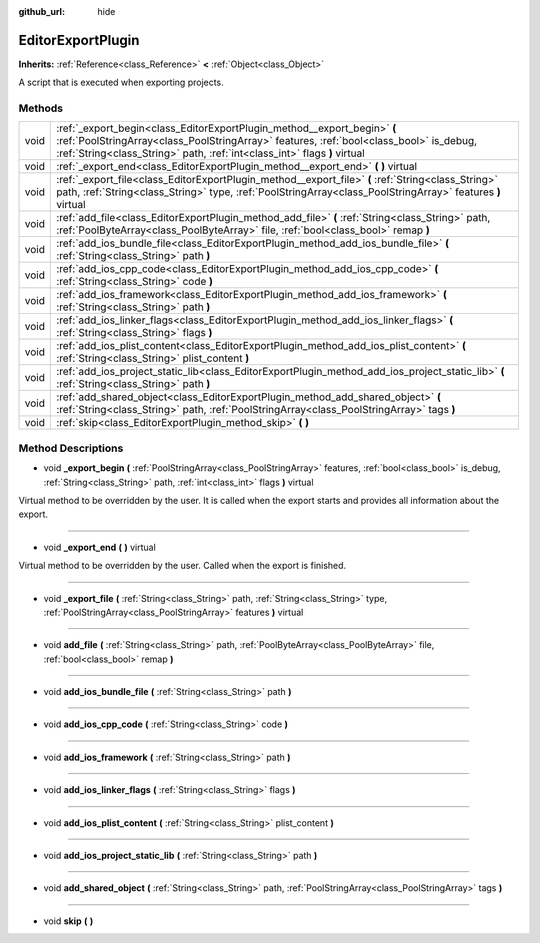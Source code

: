 :github_url: hide

.. Generated automatically by doc/tools/makerst.py in Godot's source tree.
.. DO NOT EDIT THIS FILE, but the EditorExportPlugin.xml source instead.
.. The source is found in doc/classes or modules/<name>/doc_classes.

.. _class_EditorExportPlugin:

EditorExportPlugin
==================

**Inherits:** :ref:`Reference<class_Reference>` **<** :ref:`Object<class_Object>`

A script that is executed when exporting projects.

Methods
-------

+------+-------------------------------------------------------------------------------------------------------------------------------------------------------------------------------------------------------------------------------------------------+
| void | :ref:`_export_begin<class_EditorExportPlugin_method__export_begin>` **(** :ref:`PoolStringArray<class_PoolStringArray>` features, :ref:`bool<class_bool>` is_debug, :ref:`String<class_String>` path, :ref:`int<class_int>` flags **)** virtual |
+------+-------------------------------------------------------------------------------------------------------------------------------------------------------------------------------------------------------------------------------------------------+
| void | :ref:`_export_end<class_EditorExportPlugin_method__export_end>` **(** **)** virtual                                                                                                                                                             |
+------+-------------------------------------------------------------------------------------------------------------------------------------------------------------------------------------------------------------------------------------------------+
| void | :ref:`_export_file<class_EditorExportPlugin_method__export_file>` **(** :ref:`String<class_String>` path, :ref:`String<class_String>` type, :ref:`PoolStringArray<class_PoolStringArray>` features **)** virtual                                |
+------+-------------------------------------------------------------------------------------------------------------------------------------------------------------------------------------------------------------------------------------------------+
| void | :ref:`add_file<class_EditorExportPlugin_method_add_file>` **(** :ref:`String<class_String>` path, :ref:`PoolByteArray<class_PoolByteArray>` file, :ref:`bool<class_bool>` remap **)**                                                           |
+------+-------------------------------------------------------------------------------------------------------------------------------------------------------------------------------------------------------------------------------------------------+
| void | :ref:`add_ios_bundle_file<class_EditorExportPlugin_method_add_ios_bundle_file>` **(** :ref:`String<class_String>` path **)**                                                                                                                    |
+------+-------------------------------------------------------------------------------------------------------------------------------------------------------------------------------------------------------------------------------------------------+
| void | :ref:`add_ios_cpp_code<class_EditorExportPlugin_method_add_ios_cpp_code>` **(** :ref:`String<class_String>` code **)**                                                                                                                          |
+------+-------------------------------------------------------------------------------------------------------------------------------------------------------------------------------------------------------------------------------------------------+
| void | :ref:`add_ios_framework<class_EditorExportPlugin_method_add_ios_framework>` **(** :ref:`String<class_String>` path **)**                                                                                                                        |
+------+-------------------------------------------------------------------------------------------------------------------------------------------------------------------------------------------------------------------------------------------------+
| void | :ref:`add_ios_linker_flags<class_EditorExportPlugin_method_add_ios_linker_flags>` **(** :ref:`String<class_String>` flags **)**                                                                                                                 |
+------+-------------------------------------------------------------------------------------------------------------------------------------------------------------------------------------------------------------------------------------------------+
| void | :ref:`add_ios_plist_content<class_EditorExportPlugin_method_add_ios_plist_content>` **(** :ref:`String<class_String>` plist_content **)**                                                                                                       |
+------+-------------------------------------------------------------------------------------------------------------------------------------------------------------------------------------------------------------------------------------------------+
| void | :ref:`add_ios_project_static_lib<class_EditorExportPlugin_method_add_ios_project_static_lib>` **(** :ref:`String<class_String>` path **)**                                                                                                      |
+------+-------------------------------------------------------------------------------------------------------------------------------------------------------------------------------------------------------------------------------------------------+
| void | :ref:`add_shared_object<class_EditorExportPlugin_method_add_shared_object>` **(** :ref:`String<class_String>` path, :ref:`PoolStringArray<class_PoolStringArray>` tags **)**                                                                    |
+------+-------------------------------------------------------------------------------------------------------------------------------------------------------------------------------------------------------------------------------------------------+
| void | :ref:`skip<class_EditorExportPlugin_method_skip>` **(** **)**                                                                                                                                                                                   |
+------+-------------------------------------------------------------------------------------------------------------------------------------------------------------------------------------------------------------------------------------------------+

Method Descriptions
-------------------

.. _class_EditorExportPlugin_method__export_begin:

- void **_export_begin** **(** :ref:`PoolStringArray<class_PoolStringArray>` features, :ref:`bool<class_bool>` is_debug, :ref:`String<class_String>` path, :ref:`int<class_int>` flags **)** virtual

Virtual method to be overridden by the user. It is called when the export starts and provides all information about the export.

----

.. _class_EditorExportPlugin_method__export_end:

- void **_export_end** **(** **)** virtual

Virtual method to be overridden by the user. Called when the export is finished.

----

.. _class_EditorExportPlugin_method__export_file:

- void **_export_file** **(** :ref:`String<class_String>` path, :ref:`String<class_String>` type, :ref:`PoolStringArray<class_PoolStringArray>` features **)** virtual

----

.. _class_EditorExportPlugin_method_add_file:

- void **add_file** **(** :ref:`String<class_String>` path, :ref:`PoolByteArray<class_PoolByteArray>` file, :ref:`bool<class_bool>` remap **)**

----

.. _class_EditorExportPlugin_method_add_ios_bundle_file:

- void **add_ios_bundle_file** **(** :ref:`String<class_String>` path **)**

----

.. _class_EditorExportPlugin_method_add_ios_cpp_code:

- void **add_ios_cpp_code** **(** :ref:`String<class_String>` code **)**

----

.. _class_EditorExportPlugin_method_add_ios_framework:

- void **add_ios_framework** **(** :ref:`String<class_String>` path **)**

----

.. _class_EditorExportPlugin_method_add_ios_linker_flags:

- void **add_ios_linker_flags** **(** :ref:`String<class_String>` flags **)**

----

.. _class_EditorExportPlugin_method_add_ios_plist_content:

- void **add_ios_plist_content** **(** :ref:`String<class_String>` plist_content **)**

----

.. _class_EditorExportPlugin_method_add_ios_project_static_lib:

- void **add_ios_project_static_lib** **(** :ref:`String<class_String>` path **)**

----

.. _class_EditorExportPlugin_method_add_shared_object:

- void **add_shared_object** **(** :ref:`String<class_String>` path, :ref:`PoolStringArray<class_PoolStringArray>` tags **)**

----

.. _class_EditorExportPlugin_method_skip:

- void **skip** **(** **)**

